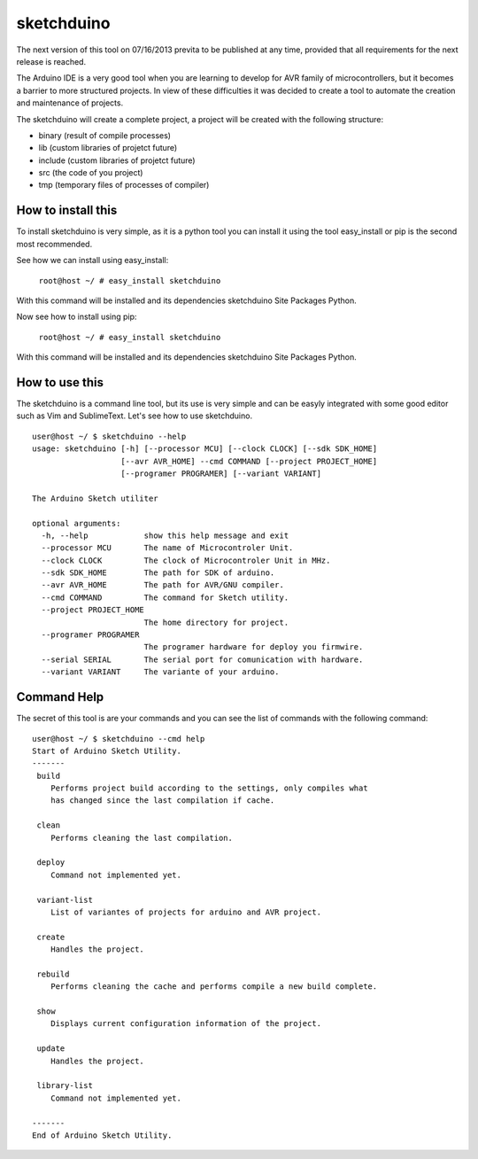 sketchduino
===========

The next version of this tool on 07/16/2013 previta to be published at any time, provided that all requirements for the next release is reached.

|Build Status| |PyPy compatible|

.. |Build Status| image:: https://travis-ci.org/rodrigopmatias/sketchduino.png
   :target: https://travis-ci.org/rodrigopmatias/sketchduino
.. |PyPy compatible| image:: https://pypip.in/v/sketchduino/badge.png
   :target: https://pypi.python.org/pypi/sketchduino

The Arduino IDE is a very good tool when you are learning to develop for
AVR family of microcontrollers, but it becomes a barrier to more
structured projects. In view of these difficulties it was decided to
create a tool to automate the creation and maintenance of projects.

The sketchduino will create a complete project, a project will be
created with the following structure:

-  binary (result of compile processes)
-  lib (custom libraries of projetct future)
-  include (custom libraries of projetct future)
-  src (the code of you project)
-  tmp (temporary files of processes of compiler)

How to install this
-------------------

To install sketchduino is very simple, as it is a python tool you can
install it using the tool easy\_install or pip is the second most
recommended.

See how we can install using easy\_install:

    ``root@host ~/ # easy_install sketchduino``

With this command will be installed and its dependencies sketchduino
Site Packages Python.

Now see how to install using pip:

    ``root@host ~/ # easy_install sketchduino``

With this command will be installed and its dependencies sketchduino
Site Packages Python.

How to use this
---------------

The sketchduino is a command line tool, but its use is very simple and
can be easyly integrated with some good editor such as Vim and
SublimeText. Let's see how to use sketchduino.

::

    user@host ~/ $ sketchduino --help
    usage: sketchduino [-h] [--processor MCU] [--clock CLOCK] [--sdk SDK_HOME]
                       [--avr AVR_HOME] --cmd COMMAND [--project PROJECT_HOME]
                       [--programer PROGRAMER] [--variant VARIANT]

    The Arduino Sketch utiliter

    optional arguments:
      -h, --help            show this help message and exit
      --processor MCU       The name of Microcontroler Unit.
      --clock CLOCK         The clock of Microcontroler Unit in MHz.
      --sdk SDK_HOME        The path for SDK of arduino.
      --avr AVR_HOME        The path for AVR/GNU compiler.
      --cmd COMMAND         The command for Sketch utility.
      --project PROJECT_HOME
                            The home directory for project.
      --programer PROGRAMER
                            The programer hardware for deploy you firmwire.
      --serial SERIAL       The serial port for comunication with hardware.
      --variant VARIANT     The variante of your arduino.

Command Help
------------

The secret of this tool is are your commands and you can see the list of
commands with the following command:

::

    user@host ~/ $ sketchduino --cmd help
    Start of Arduino Sketch Utility.
    -------
     build
        Performs project build according to the settings, only compiles what
        has changed since the last compilation if cache.

     clean
        Performs cleaning the last compilation.

     deploy
        Command not implemented yet.

     variant-list
        List of variantes of projects for arduino and AVR project.

     create
        Handles the project.

     rebuild
        Performs cleaning the cache and performs compile a new build complete.

     show
        Displays current configuration information of the project.

     update
        Handles the project.

     library-list
        Command not implemented yet.

    -------
    End of Arduino Sketch Utility.